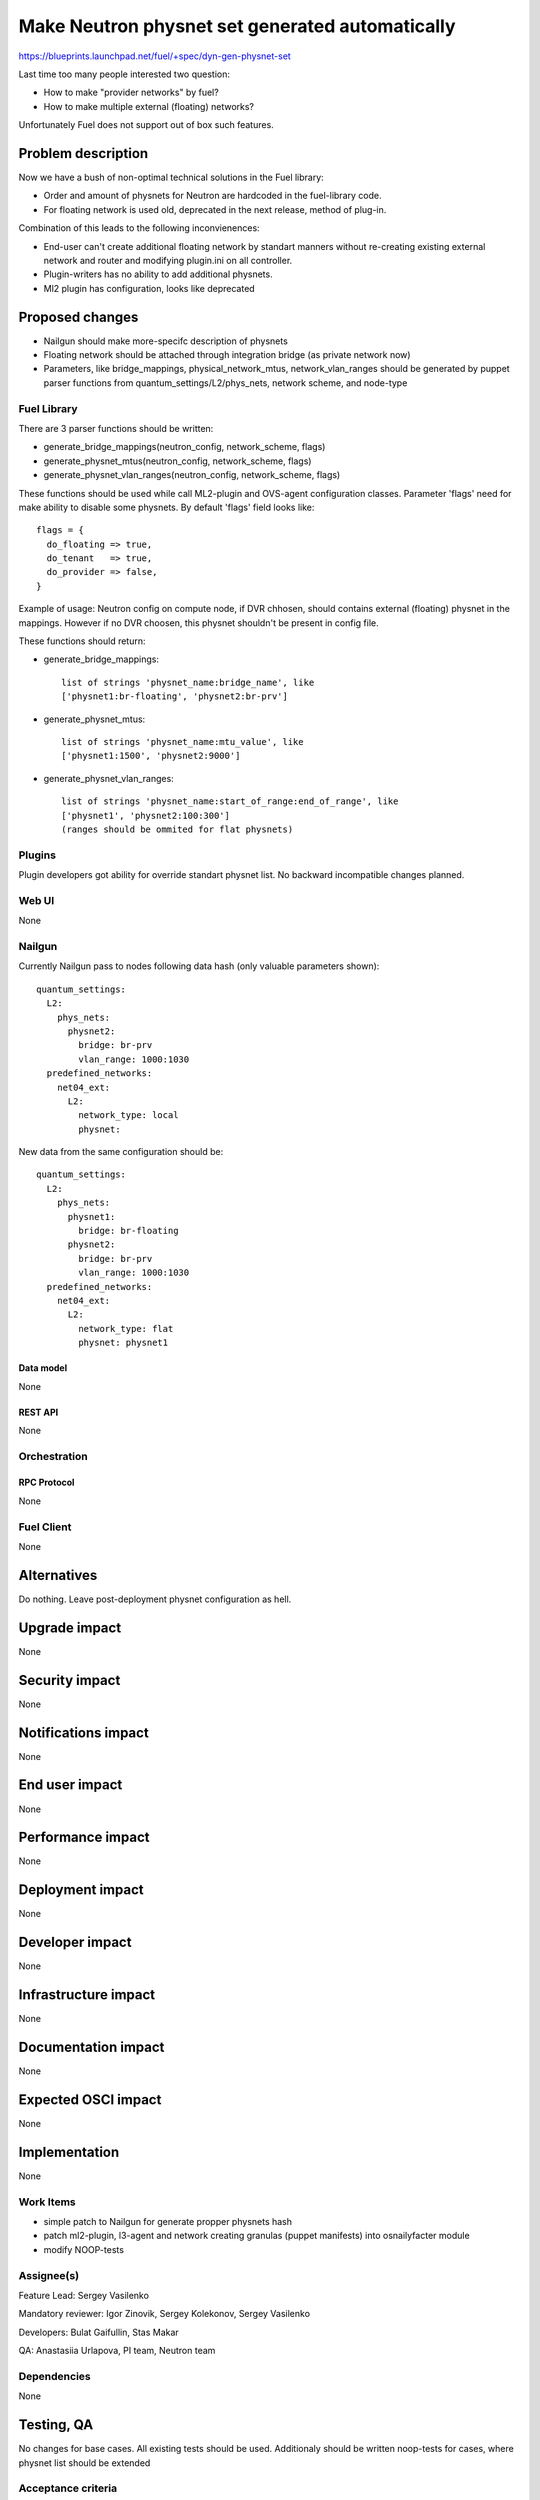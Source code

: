 ..
 This work is licensed under a Creative Commons Attribution 3.0 Unported
 License.

 http://creativecommons.org/licenses/by/3.0/legalcode

================================================
Make Neutron physnet set generated automatically
================================================

https://blueprints.launchpad.net/fuel/+spec/dyn-gen-physnet-set

Last time too many people interested two question:

* How to make "provider networks" by fuel?
* How to make multiple external (floating) networks?

Unfortunately Fuel does not support out of box such features.

--------------------
Problem description
--------------------

Now we have a bush of non-optimal technical solutions in the Fuel library:

* Order and amount of physnets for Neutron are hardcoded in the
  fuel-library code.
* For floating network is used old, deprecated in the next release,
  method of plug-in.


Combination of this leads to the following inconvienences:

* End-user can't create additional floating network by standart manners without
  re-creating existing external network and router and modifying plugin.ini on
  all controller.
* Plugin-writers has no ability to add additional physnets.
* Ml2 plugin has configuration, looks like deprecated

----------------
Proposed changes
----------------

* Nailgun should make more-specifc description of physnets
* Floating network should be attached through integration bridge
  (as private network now)
* Parameters, like bridge_mappings, physical_network_mtus, network_vlan_ranges
  should be generated by puppet parser functions from
  quantum_settings/L2/phys_nets, network scheme, and node-type

Fuel Library
============

There are 3 parser functions should be written:

* generate_bridge_mappings(neutron_config, network_scheme, flags)
* generate_physnet_mtus(neutron_config, network_scheme, flags)
* generate_physnet_vlan_ranges(neutron_config, network_scheme, flags)

These functions should be used while call ML2-plugin and OVS-agent
configuration classes. Parameter 'flags' need for make ability to disable
some physnets. By default 'flags' field looks like::

    flags = {
      do_floating => true,
      do_tenant   => true,
      do_provider => false,
    }

Example of usage: Neutron config on compute node, if DVR chhosen,
should contains external (floating) physnet in the mappings. However if no DVR
choosen, this physnet shouldn't be present in config file.

These functions should return:

* generate_bridge_mappings::

    list of strings 'physnet_name:bridge_name', like
    ['physnet1:br-floating', 'physnet2:br-prv']

* generate_physnet_mtus::

    list of strings 'physnet_name:mtu_value', like
    ['physnet1:1500', 'physnet2:9000']

* generate_physnet_vlan_ranges::

    list of strings 'physnet_name:start_of_range:end_of_range', like
    ['physnet1', 'physnet2:100:300']
    (ranges should be ommited for flat physnets)


Plugins
=======

Plugin developers got ability for override standart physnet list.
No backward incompatible changes planned.


Web UI
======
None

Nailgun
=======

Currently Nailgun pass to nodes following data hash
(only valuable parameters shown)::

    quantum_settings:
      L2:
        phys_nets:
          physnet2:
            bridge: br-prv
            vlan_range: 1000:1030
      predefined_networks:
        net04_ext:
          L2:
            network_type: local
            physnet:

New data from the same configuration should be::

    quantum_settings:
      L2:
        phys_nets:
          physnet1:
            bridge: br-floating
          physnet2:
            bridge: br-prv
            vlan_range: 1000:1030
      predefined_networks:
        net04_ext:
          L2:
            network_type: flat
            physnet: physnet1

Data model
----------
None

REST API
--------
None


Orchestration
=============

RPC Protocol
------------
None

Fuel Client
===========
None


------------
Alternatives
------------

Do nothing. Leave post-deployment physnet configuration as hell.


--------------
Upgrade impact
--------------

None

---------------
Security impact
---------------

None


--------------------
Notifications impact
--------------------

None


---------------
End user impact
---------------

None


------------------
Performance impact
------------------

None


-----------------
Deployment impact
-----------------

None


----------------
Developer impact
----------------

None


---------------------
Infrastructure impact
---------------------

None


--------------------
Documentation impact
--------------------

None


--------------------
Expected OSCI impact
--------------------

None


--------------
Implementation
--------------

None


Work Items
==========

* simple patch to Nailgun for generate propper physnets hash
* patch ml2-plugin, l3-agent and network creating granulas (puppet manifests)
  into osnailyfacter module
* modify NOOP-tests

Assignee(s)
===========

Feature Lead: Sergey Vasilenko

Mandatory reviewer: Igor Zinovik, Sergey Kolekonov, Sergey Vasilenko

Developers: Bulat Gaifullin, Stas Makar

QA: Anastasiia Urlapova, PI team, Neutron team


Dependencies
============

None


------------
Testing, QA
------------

No changes for base cases. All existing tests should be used.
Additionaly should be written noop-tests for cases,
where physnet list should be extended


Acceptance criteria
===================

Acceptance criteria does not different from one for ordinary bugfixes to
fuel-library. Standard BVT should be passed for ordinary configurations


----------
References
----------

1. LP blueprint https://blueprints.launchpad.net/fuel/+spec/dyn-gen-physnet-set
2. Description of new plug-in style for floating networks
   http://www.marcoberube.com/archives/248

